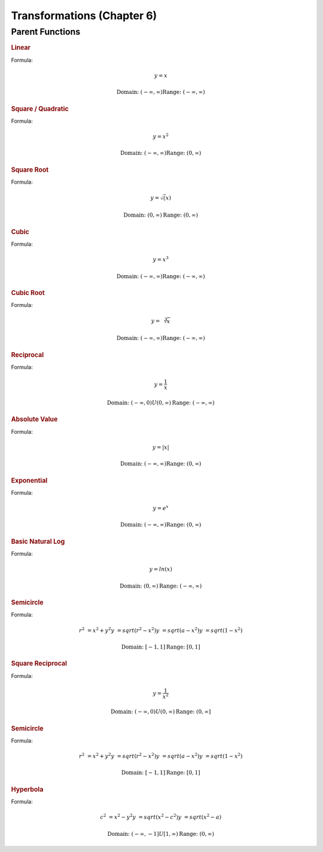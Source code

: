 Transformations (Chapter 6)
============================

Parent Functions
---------------------------------------------

.. rubric:: Linear

Formula:

.. math::

    y = x



.. image:: images/basic-linear.png

.. math::

    \textnormal{Domain: } (-\infty, \infty)
    \textnormal{Range: } (-\infty, \infty)

.. rubric:: Square / Quadratic

Formula:

.. math::

    y = x^2

.. image:: images/basic-sqrt.png


.. math::

    \textnormal{Domain: } (-\infty, \infty)
    \textnormal{Range: } (0, \infty)



.. rubric:: Square Root



Formula:

.. math::

    y = \sqrt(x)

.. image:: images/basic-sqrt.png

.. math::

    \textnormal{Domain: } (0, \infty)
    \textnormal{Range: } (0, \infty)


.. rubric:: Cubic


Formula:

.. math::

    y = x^3

.. image:: images/basic-cubic.excalidraw.png

.. math::

    \textnormal{Domain: } (-\infty, \infty)
    \textnormal{Range: } (-\infty, \infty)


.. rubric:: Cubic Root


Formula:

.. math::

    y = \sqrt[3]{x}

.. image:: images/basic-cubic-root.png

.. math::

    \textnormal{Domain: } (-\infty, \infty)
    \textnormal{Range: } (-\infty, \infty)



.. rubric:: Reciprocal

Formula:

.. math::

    y = \frac{1}{x}

.. image:: images/basic-reciprocal.png

.. math::

    \textnormal{Domain: } (-\infty, 0) U (0, \infty) 
    \textnormal{Range: } (-\infty, \infty)


.. rubric:: Absolute Value

Formula:

.. math::

    y = |x|

.. image:: images/basic-absolute-value.png

.. math::

    \textnormal{Domain: } (-\infty, \infty) 
    \textnormal{Range: } (0, \infty)


.. rubric:: Exponential

Formula:

.. math::

    y = e^x

.. image:: images/basic-exponential.png

.. math::

    \textnormal{Domain: } (-\infty, \infty) 
    \textnormal{Range: } (0, \infty)




.. rubric:: Basic Natural Log

Formula:

.. math::

    y = ln(x)

.. image:: images/basic-natural-log.png

.. math::

    \textnormal{Domain: } (0, \infty) 
    \textnormal{Range: } (-\infty, \infty)


.. rubric:: Semicircle

Formula:

.. math::

    r^2 &= x^2 + y^2
    y &= sqrt(r^2-x^2)
    y &= sqrt(a-x^2)
    y &= sqrt(1-x^2)

.. image:: images/basic-semi-circle.png

.. math::

    \textnormal{Domain: } [-1, 1] 
    \textnormal{Range: } [0, 1]



.. rubric:: Square Reciprocal

Formula:

.. math::

    y = \frac{1}{x^2}

.. image:: images/basic-square-reciprocal.png

.. math::

    \textnormal{Domain: } (-\infty, 0) U (0, \infty) 
    \textnormal{Range: } (0, \infty]


.. rubric:: Semicircle

Formula:

.. math::

    r^2 &= x^2 + y^2
    y &= sqrt(r^2-x^2)
    y &= sqrt(a-x^2)
    y &= sqrt(1-x^2)

.. image:: images/basic-semi-circle.png

.. math::

    \textnormal{Domain: } [-1, 1] 
    \textnormal{Range: } [0, 1]


.. rubric:: Hyperbola

Formula:

.. math::

    c^2 &= x^2 - y^2
    y &= sqrt(x^2-c^2)
    y &= sqrt(x^2-a)

.. image:: images/basic-hyperbola.png

.. math::

    \textnormal{Domain: } (-\infty, -1] U [1, \infty) 
    \textnormal{Range: } (0, \infty)



